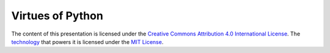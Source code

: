 Virtues of Python
=================

The content of this presentation is licensed under the `Creative Commons
Attribution 4.0 International License`_. The `technology`_ that powers it
is licensed under the `MIT License`_.

.. _Creative Commons Attribution 4.0 International License: http://creativecommons.org/licenses/by/4.0/
.. _technology: http://shwr.me
.. _MIT License: https://github.com/shower/shower/blob/master/License.md

